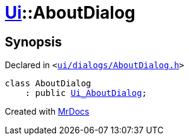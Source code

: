 [#Ui-AboutDialog]
= xref:Ui.adoc[Ui]::AboutDialog
:relfileprefix: ../
:mrdocs:


== Synopsis

Declared in `&lt;https://github.com/PrismLauncher/PrismLauncher/blob/develop/launcher/ui/dialogs/AboutDialog.h#L21[ui&sol;dialogs&sol;AboutDialog&period;h]&gt;`

[source,cpp,subs="verbatim,replacements,macros,-callouts"]
----
class AboutDialog
    : public xref:Ui_AboutDialog.adoc[Ui&lowbar;AboutDialog];
----






[.small]#Created with https://www.mrdocs.com[MrDocs]#
